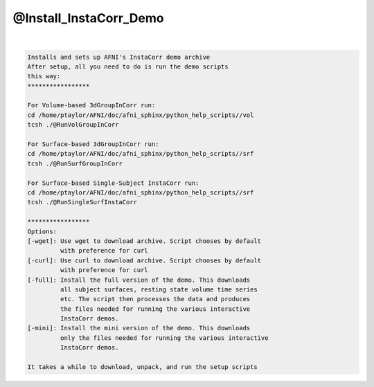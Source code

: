 .. _ahelp_@Install_InstaCorr_Demo:

***********************
@Install_InstaCorr_Demo
***********************

.. contents:: 
    :depth: 4 

| 

.. code-block:: none

    Installs and sets up AFNI's InstaCorr demo archive
    After setup, all you need to do is run the demo scripts
    this way:
    *****************
    
    For Volume-based 3dGroupInCorr run:
    cd /home/ptaylor/AFNI/doc/afni_sphinx/python_help_scripts//vol
    tcsh ./@RunVolGroupInCorr 
    
    For Surface-based 3dGroupInCorr run:
    cd /home/ptaylor/AFNI/doc/afni_sphinx/python_help_scripts//srf
    tcsh ./@RunSurfGroupInCorr 
    
    For Surface-based Single-Subject InstaCorr run:
    cd /home/ptaylor/AFNI/doc/afni_sphinx/python_help_scripts//srf
    tcsh ./@RunSingleSurfInstaCorr 
    
    *****************
    Options:
    [-wget]: Use wget to download archive. Script chooses by default
             with preference for curl
    [-curl]: Use curl to download archive. Script chooses by default
             with preference for curl
    [-full]: Install the full version of the demo. This downloads
             all subject surfaces, resting state volume time series
             etc. The script then processes the data and produces
             the files needed for running the various interactive
             InstaCorr demos.
    [-mini]: Install the mini version of the demo. This downloads
             only the files needed for running the various interactive
             InstaCorr demos.
    
    It takes a while to download, unpack, and run the setup scripts
